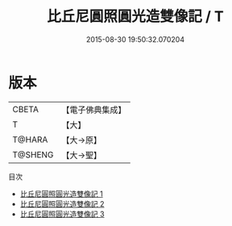 #+TITLE: 比丘尼圓照圓光造雙像記 / T

#+DATE: 2015-08-30 19:50:32.070204
* 版本
 |     CBETA|【電子佛典集成】|
 |         T|【大】     |
 |    T@HARA|【大→原】   |
 |   T@SHENG|【大→聖】   |
目次
 - [[file:KR6d0128_001.txt][比丘尼圓照圓光造雙像記 1]]
 - [[file:KR6d0128_002.txt][比丘尼圓照圓光造雙像記 2]]
 - [[file:KR6d0128_003.txt][比丘尼圓照圓光造雙像記 3]]

